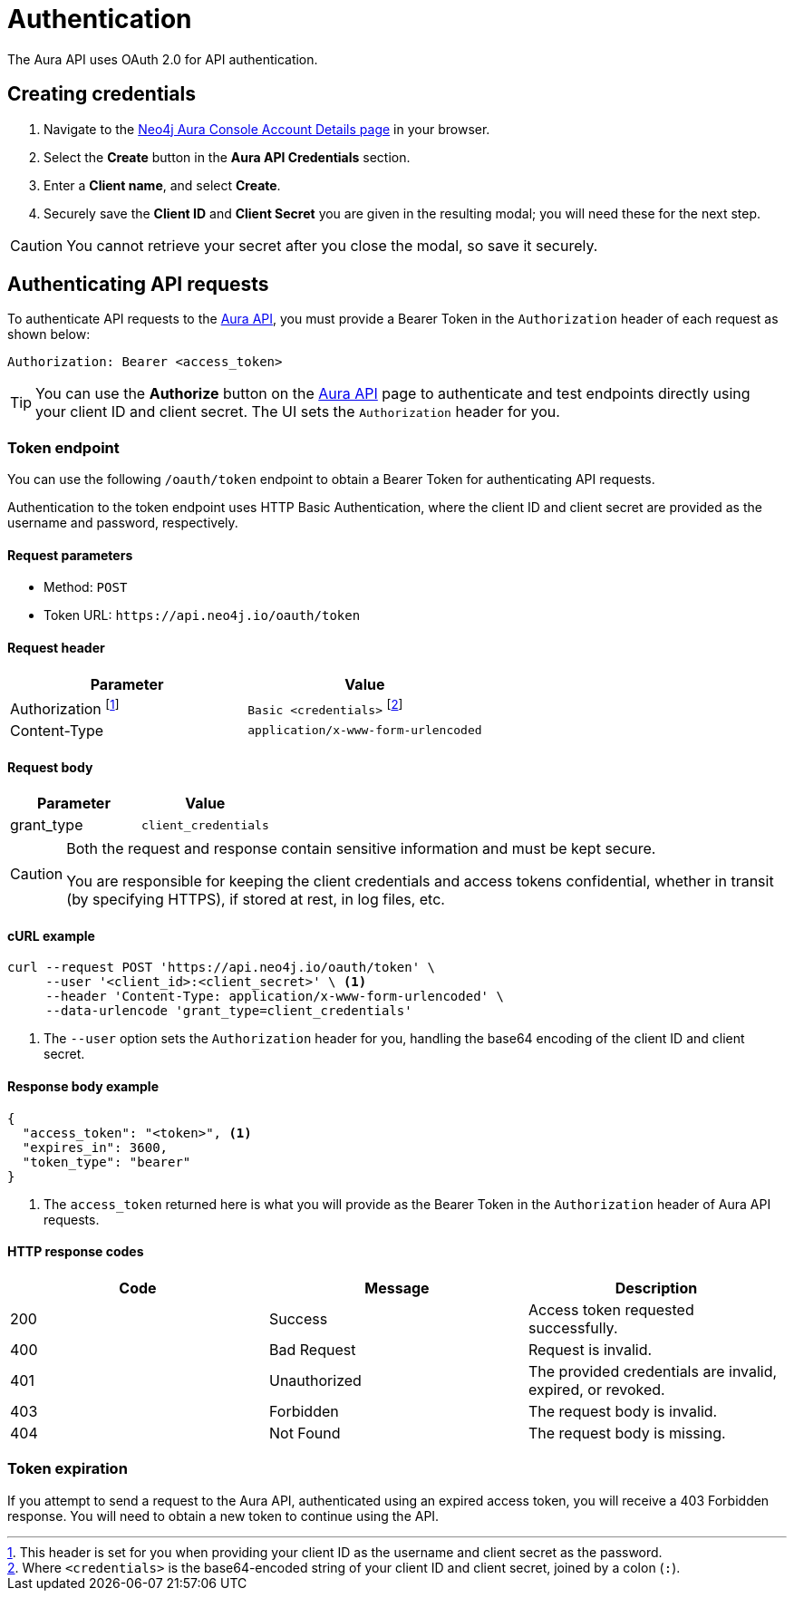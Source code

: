 [[aura-api-authentication]]
= Authentication
:description: This page describes how to authenticate requests to the Aura API.

The Aura API uses OAuth 2.0 for API authentication.

== Creating credentials

// [NOTE]
// ====
// Users with Free and Professional instances can create API credentials as long as they have entered billing information or are a member of a marketplace tenant.
// ====

. Navigate to the https://console.neo4j.io/#account[Neo4j Aura Console Account Details page] in your browser.
. Select the *Create* button in the *Aura API Credentials* section.
. Enter a *Client name*, and select *Create*.
. Securely save the *Client ID* and *Client Secret* you are given in the resulting modal; you will need these for the next step.

[CAUTION]
====
You cannot retrieve your secret after you close the modal, so save it securely.
====

== Authenticating API requests

To authenticate API requests to the link:{neo4j-docs-base-uri}/aura/platform/api/specification/[Aura API], you must provide a Bearer Token in the `Authorization` header of each request as shown below:

`Authorization: Bearer <access_token>`

[TIP]
====
You can use the *Authorize* button on the link:{neo4j-docs-base-uri}/aura/platform/api/specification/[Aura API] page to authenticate and test endpoints directly using your client ID and client secret. The UI sets the `Authorization` header for you.
====

=== Token endpoint

You can use the following `/oauth/token` endpoint to obtain a Bearer Token for authenticating API requests.

Authentication to the token endpoint uses HTTP Basic Authentication, where the client ID and client secret are provided as the username and password, respectively.

==== Request parameters

* Method: `POST`
* Token URL: `\https://api.neo4j.io/oauth/token`

==== Request header

[cols="1,1"]
|===
|Parameter |Value

|Authorization footnote:[This header is set for you when providing your client ID as the username and client secret as the password.]
|`Basic <credentials>` footnote:[Where `<credentials>` is the base64-encoded string of your client ID and client secret, joined by a colon (`:`).]

|Content-Type
|`application/x-www-form-urlencoded`
|===

==== Request body

[cols="1,1"]
|===
|Parameter |Value

|grant_type
|`client_credentials`
|===

[CAUTION]
====
Both the request and response contain sensitive information and must be kept secure.

You are responsible for keeping the client credentials and access tokens confidential, whether in transit (by specifying HTTPS), if stored at rest, in log files, etc.
====

==== cURL example

[source, shell]
----
curl --request POST 'https://api.neo4j.io/oauth/token' \
     --user '<client_id>:<client_secret>' \ <1>
     --header 'Content-Type: application/x-www-form-urlencoded' \
     --data-urlencode 'grant_type=client_credentials'
----

<1> The `--user` option sets the `Authorization` header for you, handling the base64 encoding of the client ID and client secret.

==== Response body example

[source, json, role=nocopy]
----
{
  "access_token": "<token>", <1>
  "expires_in": 3600,
  "token_type": "bearer"
}
----

<1> The `access_token` returned here is what you will provide as the Bearer Token in the `Authorization` header of Aura API requests.

==== HTTP response codes

[cols="1,1,1"]
|===
|Code |Message |Description

|200
|Success
|Access token requested successfully.

|400
|Bad Request
|Request is invalid.

|401
|Unauthorized
|The provided credentials are invalid, expired, or revoked.

|403
|Forbidden
|The request body is invalid.

|404
|Not Found
|The request body is missing.
|===

=== Token expiration

If you attempt to send a request to the Aura API, authenticated using an expired access token, you will receive a 403 Forbidden response.
You will need to obtain a new token to continue using the API.
